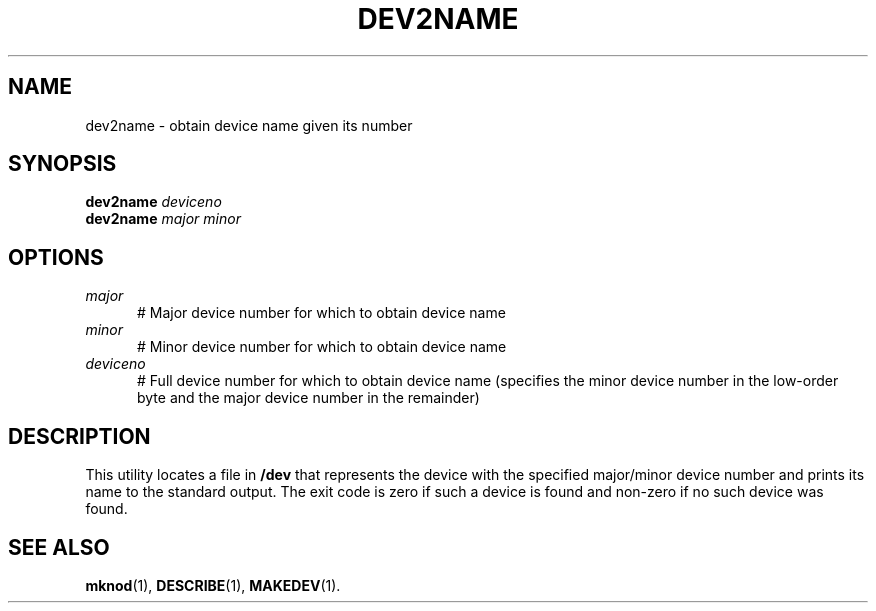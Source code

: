 .TH DEV2NAME 1
.SH NAME
dev2name \- obtain device name given its number
.SH SYNOPSIS
\fBdev2name\fR \fIdeviceno\fR
.br
\fBdev2name\fR \fImajor\fR \fIminor\fR
.br
.de FL
.TP
\\fB\\$1\\fR
\\$2
..
.SH OPTIONS
.TP 5
.B \fImajor\fR
# Major device number for which to obtain device name
.TP 5
.B \fIminor\fR
# Minor device number for which to obtain device name
.TP 5
.B \fIdeviceno\fR
# Full device number for which to obtain device name (specifies the minor device number in the low-order byte and the major device number in the remainder)
.SH DESCRIPTION
.PP
This utility locates a file in \fB/dev\fR that represents the device with the specified major/minor device number and prints its name to the standard output. The exit code is zero if such a device is found and non-zero if no such device was found.
.SH "SEE ALSO"
.BR mknod (1),
.BR DESCRIBE (1),
.BR MAKEDEV (1).

